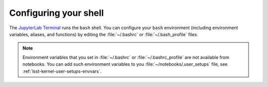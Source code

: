 ######################
Configuring your shell
######################

The `JupyterLab Terminal`_ runs the ``bash`` shell.
You can configure your ``bash`` environment (including environment variables, aliases, and functions) by editing the :file:`~/.bashrc` or :file:`~/.bash_profile` files.

.. note::

   Environment variables that you set in :file:`~/.bashrc` or :file:`~/.bashrc_profile` are not available from notebooks.
   You can add such environment variables to you :file:`~/notebooks/.user_setups` file, see :ref:`lsst-kernel-user-setups-envvars`.

.. _`JupyterLab Terminal`: https://jupyterlab.readthedocs.io/en/latest/user/terminal.html
